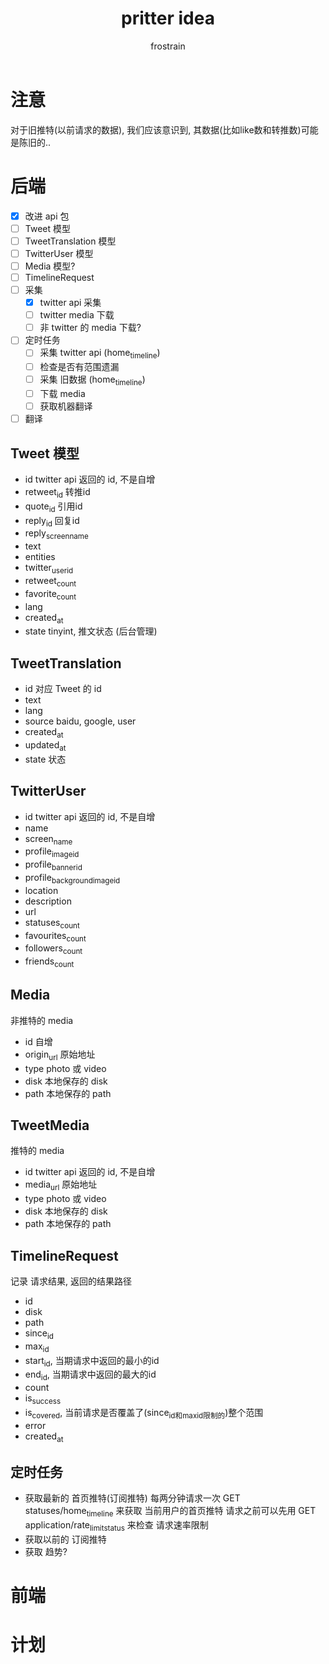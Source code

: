 #+TITLE: pritter idea
#+AUTHOR: frostrain

* 注意
对于旧推特(以前请求的数据), 我们应该意识到, 其数据(比如like数和转推数)可能是陈旧的..
* 后端
- [X] 改进 api 包
- [-] Tweet 模型
- [-] TweetTranslation 模型
- [-] TwitterUser 模型
- [-] Media 模型?
- [-] TimelineRequest
- [-] 采集
  + [X] twitter api 采集
  + [ ] twitter media 下载
  + [ ] 非 twitter 的 media 下载?
- [ ] 定时任务
  + [ ] 采集 twitter api (home_timeline)
  + [ ] 检查是否有范围遗漏
  + [ ] 采集 旧数据 (home_timeline)
  + [ ] 下载 media
  + [ ] 获取机器翻译
- [ ] 翻译
** Tweet  模型
- id
  twitter api 返回的 id, 不是自增
- retweet_id
  转推id
- quote_id
  引用id
- reply_id
  回复id
- reply_screen_name
- text
- entities
- twitter_user_id
- retweet_count
- favorite_count
- lang
- created_at
- state
  tinyint, 推文状态 (后台管理)
** TweetTranslation
- id
  对应 Tweet 的 id
- text
- lang
- source
  baidu, google, user
- created_at
- updated_at
- state
  状态
** TwitterUser
- id
  twitter api 返回的 id, 不是自增
- name
- screen_name
- profile_image_id
- profile_banner_id
- profile_background_image_id
- location
- description
- url
- statuses_count
- favourites_count
- followers_count
- friends_count
** Media
非推特的 media

- id
  自增
- origin_url
  原始地址
- type
  photo 或 video
- disk
  本地保存的 disk
- path
  本地保存的 path
** TweetMedia
推特的 media

- id
  twitter api 返回的 id, 不是自增
- media_url
  原始地址
- type
  photo 或 video
- disk
  本地保存的 disk
- path
  本地保存的 path
** TimelineRequest
记录 请求结果, 返回的结果路径

- id
- disk
- path
- since_id
- max_id
- start_id, 当期请求中返回的最小的id
- end_id, 当期请求中返回的最大的id
- count
- is_success
- is_covered, 当前请求是否覆盖了(since_id和max_id限制的)整个范围
- error
- created_at
** 定时任务
- 获取最新的 首页推特(订阅推特)
  每两分钟请求一次 GET statuses/home_timeline 来获取 当前用户的首页推特
  请求之前可以先用 GET application/rate_limit_status 来检查 请求速率限制
- 获取以前的 订阅推特
- 获取 趋势?
* 前端
* 计划

